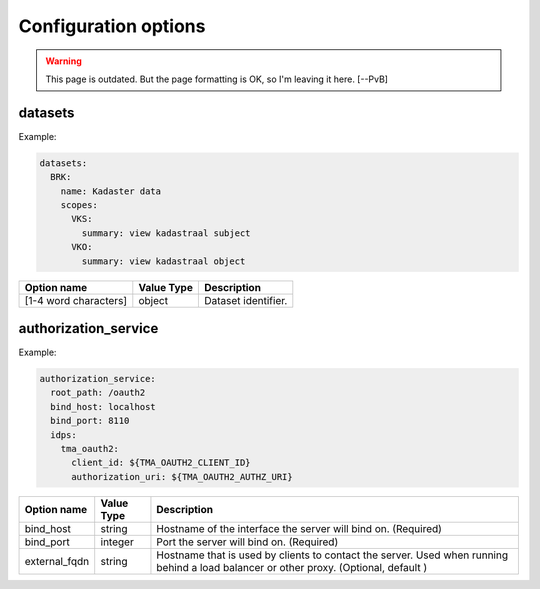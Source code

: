 .. _config_options:

Configuration options
=====================

.. warning::
    This page is outdated. But the page formatting is OK, so I'm
    leaving it here. [--PvB]


datasets
--------

Example:

.. code-block:: yaml

  datasets:
    BRK:
      name: Kadaster data
      scopes:
        VKS:
          summary: view kadastraal subject
        VKO:
          summary: view kadastraal object


+-----------------------+------------+----------------------------------------+
| Option name           | Value Type | Description                            |
+=======================+============+========================================+
| [1-4 word characters] | object     | Dataset identifier.                    |
+-----------------------+------------+----------------------------------------+


authorization_service
---------------------

Example:

.. code-block:: yaml

  authorization_service:
    root_path: /oauth2
    bind_host: localhost
    bind_port: 8110
    idps:
      tma_oauth2:
        client_id: ${TMA_OAUTH2_CLIENT_ID}
        authorization_uri: ${TMA_OAUTH2_AUTHZ_URI}

+-----------------------+------------+----------------------------------------+
| Option name           | Value Type | Description                            |
+=======================+============+========================================+
| bind_host             | string     | Hostname of the interface the server   |
|                       |            | will bind on. (Required)               |
+-----------------------+------------+----------------------------------------+
| bind_port             | integer    | Port the server will bind on.          |
|                       |            | (Required)                             |
+-----------------------+------------+----------------------------------------+
| external_fqdn         | string     | Hostname that is used by clients       |
|                       |            | to contact the server. Used when       |
|                       |            | running behind a load balancer or      |
|                       |            | other proxy. (Optional, default )      |
+-----------------------+------------+----------------------------------------+
